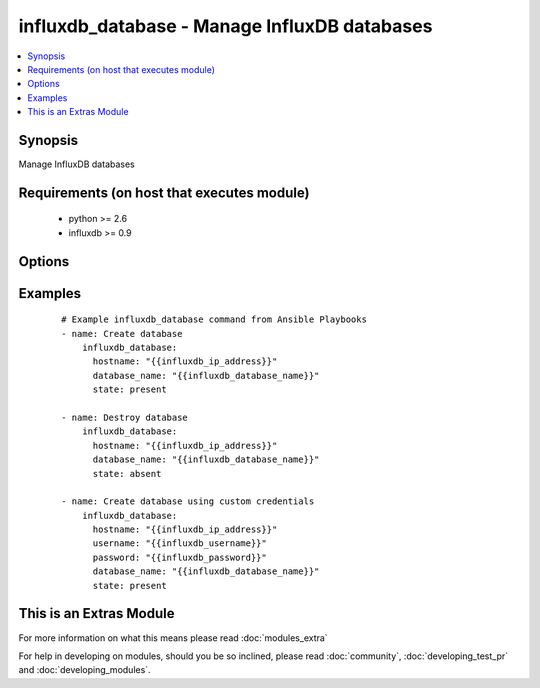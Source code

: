 .. _influxdb_database:


influxdb_database - Manage InfluxDB databases
+++++++++++++++++++++++++++++++++++++++++++++

.. versionadded:: 2.1


.. contents::
   :local:
   :depth: 1


Synopsis
--------

Manage InfluxDB databases


Requirements (on host that executes module)
-------------------------------------------

  * python >= 2.6
  * influxdb >= 0.9


Options
-------

.. raw:: html

    <table border=1 cellpadding=4>
    <tr>
    <th class="head">parameter</th>
    <th class="head">required</th>
    <th class="head">default</th>
    <th class="head">choices</th>
    <th class="head">comments</th>
    </tr>
            <tr>
    <td>database_name<br/><div style="font-size: small;"></div></td>
    <td>yes</td>
    <td></td>
        <td><ul></ul></td>
        <td><div>Name of the database that will be created/destroyed</div></td></tr>
            <tr>
    <td>hostname<br/><div style="font-size: small;"></div></td>
    <td>yes</td>
    <td></td>
        <td><ul></ul></td>
        <td><div>The hostname or IP address on which InfluxDB server is listening</div></td></tr>
            <tr>
    <td>password<br/><div style="font-size: small;"></div></td>
    <td>no</td>
    <td>root</td>
        <td><ul></ul></td>
        <td><div>Password that will be used to authenticate against InfluxDB server</div></td></tr>
            <tr>
    <td>port<br/><div style="font-size: small;"></div></td>
    <td>no</td>
    <td>8086</td>
        <td><ul></ul></td>
        <td><div>The port on which InfluxDB server is listening</div></td></tr>
            <tr>
    <td>state<br/><div style="font-size: small;"></div></td>
    <td>no</td>
    <td>present</td>
        <td><ul><li>present</li><li>absent</li></ul></td>
        <td><div>Determines if the database should be created or destroyed</div></td></tr>
            <tr>
    <td>username<br/><div style="font-size: small;"></div></td>
    <td>no</td>
    <td>root</td>
        <td><ul></ul></td>
        <td><div>Username that will be used to authenticate against InfluxDB server</div></td></tr>
        </table>
    </br>



Examples
--------

 ::

    # Example influxdb_database command from Ansible Playbooks
    - name: Create database
        influxdb_database:
          hostname: "{{influxdb_ip_address}}"
          database_name: "{{influxdb_database_name}}"
          state: present
    
    - name: Destroy database
        influxdb_database:
          hostname: "{{influxdb_ip_address}}"
          database_name: "{{influxdb_database_name}}"
          state: absent
    
    - name: Create database using custom credentials
        influxdb_database:
          hostname: "{{influxdb_ip_address}}"
          username: "{{influxdb_username}}"
          password: "{{influxdb_password}}"
          database_name: "{{influxdb_database_name}}"
          state: present




    
This is an Extras Module
------------------------

For more information on what this means please read :doc:`modules_extra`

    
For help in developing on modules, should you be so inclined, please read :doc:`community`, :doc:`developing_test_pr` and :doc:`developing_modules`.

